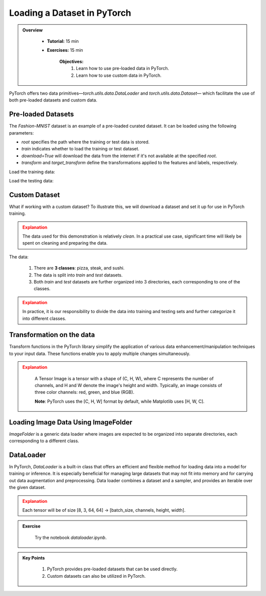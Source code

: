 Loading a Dataset in PyTorch
=============================

.. admonition:: Overview
   :class: Overview

    * **Tutorial:** 15 min
    * **Exercises:** 15 min

        **Objectives:**
            #. Learn how to use pre-loaded data in PyTorch.
            #. Learn how to use custom data in PyTorch.

PyTorch offers two data primitives—`torch.utils.data.DataLoader` and `torch.utils.data.Dataset`— which 
facilitate the use of both pre-loaded datasets and custom data.

Pre-loaded Datasets
********************

The `Fashion-MNIST` dataset is an example of a pre-loaded curated dataset. It can be loaded using the following parameters:

- `root` specifies the path where the training or test data is stored.
- `train` indicates whether to load the training or test dataset.
- `download=True` will download the data from the internet if it's not available at the specified `root`.
- `transform` and `target_transform` define the transformations applied to the features and labels, respectively.

Load the training data:

.. code-block:: python
    :linenos:

    training_data = datasets.FashionMNIST(
        root="data",         # root directory of data
        train=True,          # load training dataset
        download=True,       # download the data if unvailable at the `root`
        transform=ToTensor() # transformations applied to the features and labels
    )

Load the testing data:

.. code-block:: python
    :linenos:

    training_data = datasets.FashionMNIST(
        root="data",         # root directory of data
        train=False,         # load testing dataset
        download=True,       # download the data if unvailable at the `root`
        transform=ToTensor() # transformations applied to the features and labels
    )

Custom Dataset
***************

What if working with a custom dataset? To illustrate this, we will download a dataset and set it up for
use in PyTorch training.

.. admonition:: Explanation
   :class: attention

   The data used for this demonstration is relatively *clean*. In a practical use case, significant 
   time will likely be spent on cleaning and preparing the data.

The data:

    #. There are **3 classes**: pizza, steak, and sushi.
    #. The data is split into *train* and *test* datasets.
    #. Both *train* and *test* datasets are further organized into 3 directories, each corresponding to one of the classes.

.. admonition:: Explanation
   :class: attention

   In practice, it is our responsibility to divide the data into training and testing sets and 
   further categorize it into different classes.

Transformation on the data
**************************************

Transform functions in the PyTorch library simplify the application of various data enhancement/manipulation techniques 
to your input data. These functions enable you to apply multiple changes simultaneously.


.. code-block:: python
    :linenos:

    data_transform = transforms.Compose([
        transforms.Resize(size=(64, 64)), # Resize the images to 64x64
        transforms.RandomHorizontalFlip(p=0.5), # Horizontally flip image with a 0.5 probability
        transforms.ToTensor() # convert to tensor of shape (C x H x W) in the range [0.0, 1.0] 
    ])

.. admonition:: Explanation
   :class: attention

    A Tensor Image is a tensor with a shape of (C, H, W), where C represents the number of channels, 
    and H and W denote the image's height and width. Typically, an image consists of three color 
    channels: red, green, and blue (RGB).

    **Note**: PyTorch uses the [C, H, W] format by default, while Matplotlib uses [H, W, C].

Loading Image Data Using ImageFolder
***********************************

`ImageFolder` is a generic data loader where images are expected to be organized into separate directories,
each corresponding to a different class.

.. code-block:: python
    :linenos:

    train_data = datasets.ImageFolder(root=train_dir, # root of the train images
                    transform=data_transform, # transforms to perform on each image
                    target_transform=None # transforms to perform on labels (eg: 1-hot encoding)
                ) 

    test_data = datasets.ImageFolder(root=test_dir, # root of the test images
                                 transform=data_transform # transforms to perform on each image
                )


DataLoader
**********

In PyTorch, `DataLoader` is a built-in class that offers an efficient and flexible method for loading 
data into a model for training or inference. It is especially beneficial for managing large datasets that 
may not fit into memory and for carrying out data augmentation and preprocessing. 
Data loader combines a dataset and a sampler, and provides an iterable over the given dataset.


.. code-block:: python
    :linenos:

    from torch.utils.data import DataLoader

    train_dataloader = DataLoader(dataset=train_data, # dataset from which to load the data
                              batch_size=8, # samples per batch to load
                              num_workers=1, # subprocesses to use for data loading
                              shuffle=True) # reshuffled the data at every epoch

    test_dataloader = DataLoader(dataset=test_data, # dataset from which to load the data
                             batch_size=8, # samples per batch to load 
                             num_workers=1, # subprocesses to use for data loading
                             shuffle=False) # don't shuffle testing data

.. admonition:: Explanation
   :class: attention

   Each tensor will be of size [8, 3, 64, 64] -> [batch_size, channels, height, width].


.. admonition:: Exercise
   :class: todo

    Try the notebook *dataloader.ipynb*.

.. admonition:: Key Points
   :class: hint

    #. PyTorch provides pre-loaded datasets that can be used directly.
    #. Custom datasets can also be utilized in PyTorch.